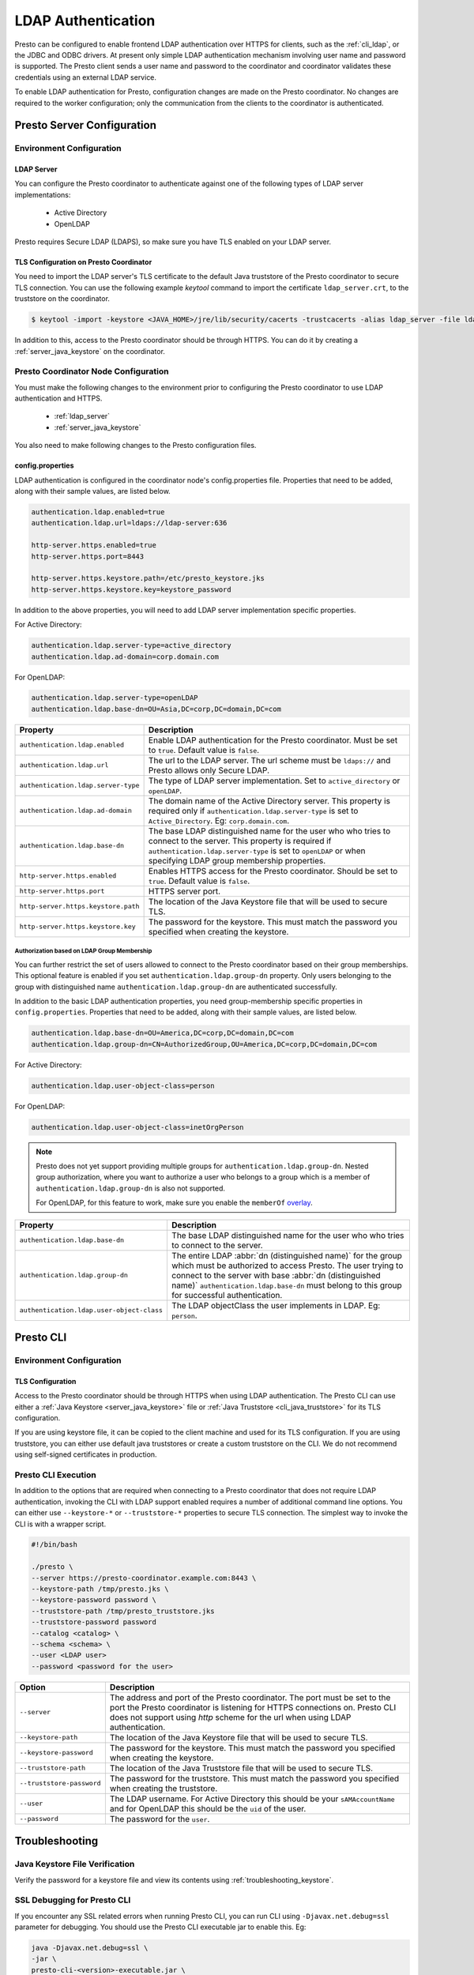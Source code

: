===================
LDAP Authentication
===================

Presto can be configured to enable frontend LDAP authentication over
HTTPS for clients, such as the :ref:`cli_ldap`, or the JDBC and ODBC
drivers. At present only simple LDAP authentication mechanism involving
user name and password is supported. The Presto client sends a user name 
and password to the coordinator and coordinator validates these
credentials using an external LDAP service.

To enable LDAP authentication for Presto, configuration changes are made on
the Presto coordinator. No changes are required to the worker configuration;
only the communication from the clients to the coordinator is authenticated.

Presto Server Configuration
---------------------------

Environment Configuration
^^^^^^^^^^^^^^^^^^^^^^^^^

.. _ldap_server:

LDAP Server
~~~~~~~~~~~

You can configure the Presto coordinator to authenticate against one
of the following types of LDAP server implementations:

    * Active Directory
    * OpenLDAP

Presto requires Secure LDAP (LDAPS), so make sure you have TLS
enabled on your LDAP server.

TLS Configuration on Presto Coordinator
~~~~~~~~~~~~~~~~~~~~~~~~~~~~~~~~~~~~~~~

You need to import the LDAP server's TLS certificate to the default Java
truststore of the Presto coordinator to secure TLS connection. You can use
the following example `keytool` command to import the certificate
``ldap_server.crt``, to the truststore on the coordinator.

.. code-block:: none

    $ keytool -import -keystore <JAVA_HOME>/jre/lib/security/cacerts -trustcacerts -alias ldap_server -file ldap_server.crt

In addition to this, access to the Presto coordinator should be
through HTTPS. You can do it by creating a :ref:`server_java_keystore` on
the coordinator.

Presto Coordinator Node Configuration
^^^^^^^^^^^^^^^^^^^^^^^^^^^^^^^^^^^^^

You must make the following changes to the environment prior to configuring the
Presto coordinator to use LDAP authentication and HTTPS. 

 * :ref:`ldap_server`
 * :ref:`server_java_keystore`

You also need to make following changes to the Presto configuration files.

config.properties
~~~~~~~~~~~~~~~~~

LDAP authentication is configured in the coordinator node's
config.properties file. Properties that need to be added, along
with their sample values, are listed below.

.. code-block:: none

    authentication.ldap.enabled=true
    authentication.ldap.url=ldaps://ldap-server:636

    http-server.https.enabled=true
    http-server.https.port=8443

    http-server.https.keystore.path=/etc/presto_keystore.jks
    http-server.https.keystore.key=keystore_password

In addition to the above properties, you will need to add LDAP server implementation 
specific properties. 

For Active Directory:

.. code-block:: none

    authentication.ldap.server-type=active_directory
    authentication.ldap.ad-domain=corp.domain.com

For OpenLDAP:

.. code-block:: none

    authentication.ldap.server-type=openLDAP
    authentication.ldap.base-dn=OU=Asia,DC=corp,DC=domain,DC=com

======================================================= ======================================================
Property                                                Description
======================================================= ======================================================
``authentication.ldap.enabled``                         Enable LDAP authentication for the Presto coordinator.
                                                        Must be set to ``true``. Default value is ``false``.
``authentication.ldap.url``                             The url to the LDAP server. The url scheme must be
                                                        ``ldaps://`` and Presto allows only Secure LDAP.
``authentication.ldap.server-type``                     The type of LDAP server implementation.
                                                        Set to ``active_directory`` or ``openLDAP``.
``authentication.ldap.ad-domain``                       The domain name of the Active Directory server.
                                                        This property is required only if 
                                                        ``authentication.ldap.server-type`` is set to
                                                        ``Active_Directory``. Eg: ``corp.domain.com``.
``authentication.ldap.base-dn``                         The base LDAP distinguished name for the user who
                                                        who tries to connect to the server. This property is 
                                                        required if ``authentication.ldap.server-type`` is set
                                                        to ``openLDAP`` or when specifying LDAP group
                                                        membership properties.
``http-server.https.enabled``                           Enables HTTPS access for the Presto coordinator.
                                                        Should be set to ``true``. Default value is 
                                                        ``false``.
``http-server.https.port``                              HTTPS server port.
``http-server.https.keystore.path``                     The location of the Java Keystore file that will be
                                                        used to secure TLS.
``http-server.https.keystore.key``                      The password for the keystore. This must match the
                                                        password you specified when creating the keystore.
======================================================= ======================================================

Authorization based on LDAP Group Membership
********************************************

You can further restrict the set of users allowed to connect to the Presto
coordinator based on their group memberships. This optional feature is enabled
if you set ``authentication.ldap.group-dn`` property.
Only users belonging to the group with distinguished name
``authentication.ldap.group-dn`` are authenticated successfully.

In addition to the basic LDAP authentication properties, you need group-membership specific
properties in ``config.properties``. Properties that need to be added, along
with their sample values, are listed below.

.. code-block:: none

    authentication.ldap.base-dn=OU=America,DC=corp,DC=domain,DC=com
    authentication.ldap.group-dn=CN=AuthorizedGroup,OU=America,DC=corp,DC=domain,DC=com

For Active Directory:

.. code-block:: none

    authentication.ldap.user-object-class=person

For OpenLDAP:

.. code-block:: none

    authentication.ldap.user-object-class=inetOrgPerson

.. note::

    Presto does not yet support providing multiple groups for 
    ``authentication.ldap.group-dn``. Nested group authorization, where you
    want to authorize a user who belongs to a group which is a member of
    ``authentication.ldap.group-dn`` is also not supported.
    
    For OpenLDAP, for this feature to work, make sure you enable the
    ``memberOf`` `overlay <http://www.openldap.org/doc/admin24/overlays.html>`_.


======================================================= ======================================================
Property                                                Description
======================================================= ======================================================
``authentication.ldap.base-dn``                         The base LDAP distinguished name for the user who
                                                        who tries to connect to the server.
``authentication.ldap.group-dn``                        The entire LDAP :abbr:`dn (distinguished name)` for
                                                        the group which must be authorized to access Presto.
                                                        The user trying to connect to the server with base
                                                        :abbr:`dn (distinguished name)`
                                                        ``authentication.ldap.base-dn`` must belong to this
                                                        group for successful authentication.
``authentication.ldap.user-object-class``               The LDAP objectClass the user implements in LDAP.
                                                        Eg: ``person``.
======================================================= ======================================================


.. _cli_ldap:

Presto CLI
----------

Environment Configuration
^^^^^^^^^^^^^^^^^^^^^^^^^

TLS Configuration
~~~~~~~~~~~~~~~~~

Access to the Presto coordinator should be through HTTPS when using LDAP
authentication. The Presto CLI can use either a :ref:`Java Keystore
<server_java_keystore>` file or :ref:`Java Truststore <cli_java_truststore>`
for its TLS configuration. 

If you are using keystore file, it can be copied to the client machine and used
for its TLS configuration. If you are using truststore, you can either use
default java truststores or create a custom truststore on the CLI. We do not
recommend using self-signed certificates in production.

Presto CLI Execution
^^^^^^^^^^^^^^^^^^^^

In addition to the options that are required when connecting to a Presto
coordinator that does not require LDAP authentication, invoking the CLI
with LDAP support enabled requires a number of additional command line
options. You can either use ``--keystore-*`` or ``--truststore-*`` properties
to secure TLS connection. The simplest way to invoke the CLI is with a
wrapper script.

.. code-block:: none

    #!/bin/bash

    ./presto \
    --server https://presto-coordinator.example.com:8443 \
    --keystore-path /tmp/presto.jks \
    --keystore-password password \
    --truststore-path /tmp/presto_truststore.jks
    --truststore-password password
    --catalog <catalog> \
    --schema <schema> \
    --user <LDAP user>
    --password <password for the user>

=============================== =========================================================================
Option                          Description
=============================== =========================================================================
``--server``                    The address and port of the Presto coordinator.  The port must
                                be set to the port the Presto coordinator is listening for HTTPS
                                connections on. Presto CLI does not support using `http` scheme for
                                the url when using LDAP authentication.
``--keystore-path``             The location of the Java Keystore file that will be used
                                to secure TLS.
``--keystore-password``         The password for the keystore. This must match the
                                password you specified when creating the keystore.
``--truststore-path``           The location of the Java Truststore file that will be used
                                to secure TLS.
``--truststore-password``       The password for the truststore. This must match the
                                password you specified when creating the truststore.
``--user``                      The LDAP username. For Active Directory this should be your
                                ``sAMAccountName`` and for OpenLDAP this should be the ``uid`` of
                                the user.
``--password``                  The password for the ``user``.
=============================== =========================================================================

Troubleshooting
---------------

Java Keystore File Verification
^^^^^^^^^^^^^^^^^^^^^^^^^^^^^^^

Verify the password for a keystore file and view its contents using
:ref:`troubleshooting_keystore`.

SSL Debugging for Presto CLI
^^^^^^^^^^^^^^^^^^^^^^^^^^^^

If you encounter any SSL related errors when running Presto CLI, you can run CLI using ``-Djavax.net.debug=ssl``
parameter for debugging. You should use the Presto CLI executable jar to enable this. Eg:

.. code-block:: none

    java -Djavax.net.debug=ssl \
    -jar \
    presto-cli-<version>-executable.jar \
    --server https://coordinator:8443 \
    <other_cli_arguments>

Common SSL errors
~~~~~~~~~~~~~~~~~

java.security.cert.CertificateException: No subject alternative names present
*****************************************************************************

This error is seen when the Presto coordinator’s certificate is invalid and does not have the IP you provide
in the ``--server`` argument of the CLI. You will have to regenerate the coordinator's SSL certificate 
with the appropriate :abbr:`SAN (Subject Alternative Name)` added.

Adding a SAN to this certificate is required in cases where ``https://`` uses IP address in the URL rather
than the domain contained in the coordinator's certificate, and the certificate does not contain the
:abbr:`SAN (Subject Alternative Name)` parameter with the matching IP address as an alternative attribute.
